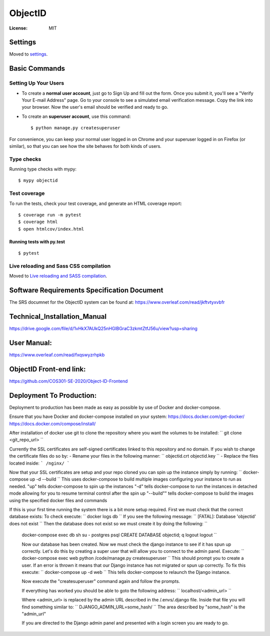 ObjectID
========

.. image:: https://img.shields.io/badge/built%20with-Cookiecutter%20Django-ff69b4.svg
     :target: https://github.com/pydanny/cookiecutter-django/
     :alt: Built with Cookiecutter Django
.. image:: https://img.shields.io/badge/code%20style-black-000000.svg
     :target: https://github.com/ambv/black
     :alt: Black code style


:License: MIT


Settings
--------

Moved to settings_.

.. _settings: http://cookiecutter-django.readthedocs.io/en/latest/settings.html

Basic Commands
--------------

Setting Up Your Users
^^^^^^^^^^^^^^^^^^^^^

* To create a **normal user account**, just go to Sign Up and fill out the form. Once you submit it, you'll see a "Verify Your E-mail Address" page. Go to your console to see a simulated email verification message. Copy the link into your browser. Now the user's email should be verified and ready to go.

* To create an **superuser account**, use this command::

    $ python manage.py createsuperuser

For convenience, you can keep your normal user logged in on Chrome and your superuser logged in on Firefox (or similar), so that you can see how the site behaves for both kinds of users.

Type checks
^^^^^^^^^^^

Running type checks with mypy:

::

  $ mypy objectid

Test coverage
^^^^^^^^^^^^^

To run the tests, check your test coverage, and generate an HTML coverage report::

    $ coverage run -m pytest
    $ coverage html
    $ open htmlcov/index.html

Running tests with py.test
~~~~~~~~~~~~~~~~~~~~~~~~~~

::

  $ pytest

Live reloading and Sass CSS compilation
^^^^^^^^^^^^^^^^^^^^^^^^^^^^^^^^^^^^^^^

Moved to `Live reloading and SASS compilation`_.

.. _`Live reloading and SASS compilation`: http://cookiecutter-django.readthedocs.io/en/latest/live-reloading-and-sass-compilation.html


Software Requirements Specification Document
---------

The SRS documnet for the ObjectID system can be found at:
https://www.overleaf.com/read/jkftvtyxvbfr


Technical_Installation_Manual
----------

https://drive.google.com/file/d/1vHkX7AUkQ25nHGlBGraC3zkmtZtfJ56u/view?usp=sharing

User Manual:
----------

https://www.overleaf.com/read/fxqswyzrhpkb

ObjectID Front-end link:
----------

https://github.com/COS301-SE-2020/Object-ID-Frontend

Deployment To Production:
----------

Deployment to production has been made as easy as possible by use of Docker and docker-compose.

Ensure that you have Docker and docker-compose installed on your system:
https://docs.docker.com/get-docker/
https://docs.docker.com/compose/install/

After installation of docker use git to clone the repository where you want the volumes to be installed:
``
git clone <git_repo_url>
``

Currently the SSL certificates are self-signed certificates linked to this repository and no domain.
If you wish to change the certificate files do so by:
- Rename your files in the following manner:
``
objectid.crt
objectid.key
``
- Replace the files located inside: ``` /nginx/ ```

Now that your SSL certificates are setup and your repo cloned you can spin up the instance simply by running:
``
docker-compose up -d --build
``
This uses docker-compose to build multiple images configuring your instance to run as needed.
"up" tells docker-compose to spin up the instances
"-d" tells docker-compose to run the instances in detached mode allowing for you to resume terminal control after the spin up
"--build"" tells docker-compose to build the images using the specified docker files and commands

If this is your first time running the system there is a bit more setup required.
First we must check that the correct database exists:
To check execute:
``
docker logs db
``
If you see the following message:
``
[FATAL]: Database 'objectid' does not exist
``
Then the database does not exist so we must create it by doing the following:
``
 docker-compose exec db sh
 su - postgres
 psql
 CREATE DATABASE objectid;
 \q
 logout
 logout
 ``

 Now our database has been created.
 Now we must check the django instance to see if it has spun up correctly.
 Let's do this by creating a super user that will allow you to connect to the admin panel.
 Execute:
 ``
 docker-compose exec web python /code/manage.py createsuperuser
 ``
 This should prompt you to create a user.
 If an error is thrown it means that our Django instance has not migrated or spun up correctly.
 To fix this execute:
 ``
 docker-compose up -d web
 ``
 This tells docker-compose to relaunch the Django instance.

 Now execute the "createsuperuser" command again and follow the prompts.

 If everything has worked you should be able to goto the following address:
 ``
 localhost/<admin_url>
 ``

 Where <admin_url> is replaced by the admin URL described in the /.envs/.django file.
 Inside that file you will find something similar to:
 ``
 DJANGO_ADMIN_URL=some_hash/
 ``
 The area described by "some_hash" is the "admin_url"

 If you are directed to the Django admin panel and presented with a login screen you are ready to go.